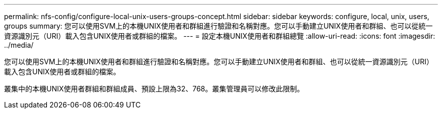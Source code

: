 ---
permalink: nfs-config/configure-local-unix-users-groups-concept.html 
sidebar: sidebar 
keywords: configure, local, unix, users, groups 
summary: 您可以使用SVM上的本機UNIX使用者和群組進行驗證和名稱對應。您可以手動建立UNIX使用者和群組、也可以從統一資源識別元（URI）載入包含UNIX使用者或群組的檔案。 
---
= 設定本機UNIX使用者和群組總覽
:allow-uri-read: 
:icons: font
:imagesdir: ../media/


[role="lead"]
您可以使用SVM上的本機UNIX使用者和群組進行驗證和名稱對應。您可以手動建立UNIX使用者和群組、也可以從統一資源識別元（URI）載入包含UNIX使用者或群組的檔案。

叢集中的本機UNIX使用者群組和群組成員、預設上限為32、768。叢集管理員可以修改此限制。
